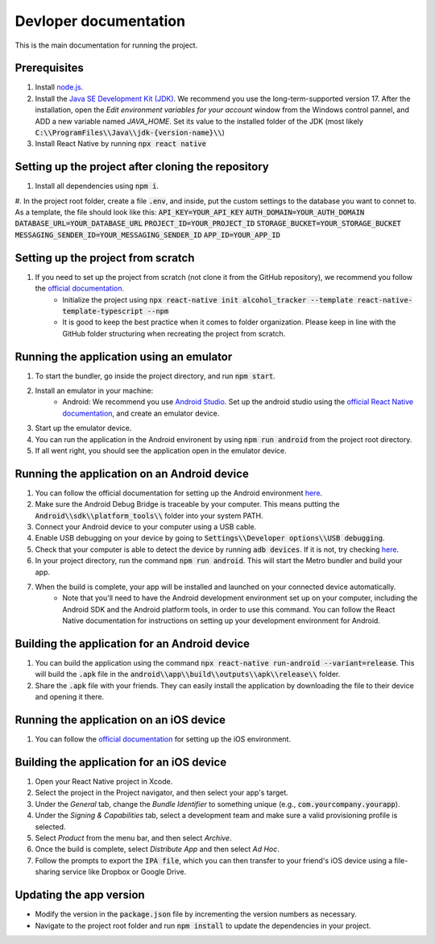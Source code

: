 ﻿==================================================
Devloper documentation
==================================================


This is the main documentation for running the project.


Prerequisites
================================

#. Install `node.js <https://nodejs.org/>`_.
#. Install the `Java SE Development Kit (JDK)  <https://www.oracle.com/java/technologies/downloads/#java17>`_. We recommend you use the long-term-supported version 17. After the installation, open the *Edit environment variables for your account* window from the Windows control pannel, and ADD a new variable named *JAVA_HOME*. Set its value to the installed folder of the JDK (most likely :code:`C:\\ProgramFiles\\Java\\jdk-{version-name}\\`)
#. Install React Native by running :code:`npx react native`


Setting up the project after cloning the repository
================================
#. Install all dependencies using :code:`npm i`.
#. In the project root folder, create a file :code:`.env`, and inside, put the custom settings to the database you want to connet to. As a template, the file should look like this:
:code:`API_KEY=YOUR_API_KEY`
:code:`AUTH_DOMAIN=YOUR_AUTH_DOMAIN`
:code:`DATABASE_URL=YOUR_DATABASE_URL`
:code:`PROJECT_ID=YOUR_PROJECT_ID`
:code:`STORAGE_BUCKET=YOUR_STORAGE_BUCKET`
:code:`MESSAGING_SENDER_ID=YOUR_MESSAGING_SENDER_ID`
:code:`APP_ID=YOUR_APP_ID`


Setting up the project from scratch
================================

#. If you need to set up the project from scratch (not clone it from the GitHub repository), we recommend you follow the `official documentation <https://reactnative.dev/docs/environment-setup>`_.
    * Initialize the project using :code:`npx react-native init alcohol_tracker --template react-native-template-typescript --npm`
    * It is good to keep the best practice when it comes to folder organization. Please keep in line with the GitHub folder structuring when recreating the project from scratch.


Running the application using an emulator
================================

#. To start the bundler, go inside the project directory, and run :code:`npm start`.
#. Install an emulator in your machine:
    * Android: We recommend you use `Android Studio <https://developer.android.com/studio>`_. Set up the android studio using the `official React Native documentation <https://reactnative.dev/docs/environment-setup>`_, and create an emulator device.
#. Start up the emulator device.
#. You can run the application in the Android environent by using :code:`npm run android` from the project root directory.
#. If all went right, you should see the application open in the emulator device.


Running the application on an Android device
================================

#. You can follow the official documentation for setting up the Android environment `here <https://reactnative.dev/docs/running-on-device>`_.
#. Make sure the Android Debug Bridge is traceable by your computer. This means putting the :code:`Android\\sdk\\platform_tools\\` folder into your system PATH.
#. Connect your Android device to your computer using a USB cable.
#. Enable USB debugging on your device by going to :code:`Settings\\Developer options\\USB debugging`.
#. Check that your computer is able to detect the device by running :code:`adb devices`. If it is not, try checking `here <https://stackoverflow.com/questions/21170392/my-android-device-does-not-appear-in-the-list-of-adb-devices>`_.
#. In your project directory, run the command :code:`npm run android`. This will start the Metro bundler and build your app.
#. When the build is complete, your app will be installed and launched on your connected device automatically.
    * Note that you'll need to have the Android development environment set up on your computer, including the Android SDK and the Android platform tools, in order to use this command. You can follow the React Native documentation for instructions on setting up your development environment for Android.

Building the application for an Android device
================================

#. You can build the application using the command :code:`npx react-native run-android --variant=release`. This will build the :code:`.apk` file in the :code:`android\\app\\build\\outputs\\apk\\release\\` folder.
#. Share the :code:`.apk` file with your friends. They can easily install the application by downloading the file to their device and opening it there.

Running the application on an iOS device
================================

#. You can follow the `official documentation <https://reactnative.dev/docs/running-on-device>`_ for setting up the iOS environment.

Building the application for an iOS device
================================

#. Open your React Native project in Xcode.
#. Select the project in the Project navigator, and then select your app's target.
#. Under the *General* tab, change the *Bundle Identifier* to something unique (e.g., :code:`com.yourcompany.yourapp`).
#. Under the *Signing & Capabilities* tab, select a development team and make sure a valid provisioning profile is selected.
#. Select *Product* from the menu bar, and then select *Archive*.
#. Once the build is complete, select *Distribute App* and then select *Ad Hoc*.
#. Follow the prompts to export the :code:`IPA file`, which you can then transfer to your friend's iOS device using a file-sharing service like Dropbox or Google Drive.

Updating the app version
================================
* Modify the version in the :code:`package.json` file by incrementing the version numbers as necessary.
* Navigate to the project root folder and run :code:`npm install` to update the dependencies in your project.